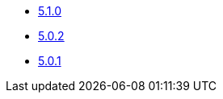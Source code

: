 * xref:platform/5.x/5.1.0.adoc[5.1.0]
* xref:platform/5.x/5.0.2.adoc[5.0.2]
* xref:platform/5.x/5.0.1.adoc[5.0.1]
